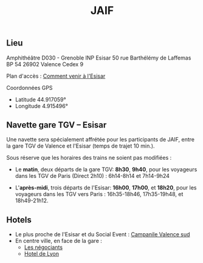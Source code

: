 #+STARTUP: showall
#+OPTIONS: toc:nil
#+title: JAIF

** Lieu

Amphithéâtre D030 - Grenoble INP Esisar
50 rue Barthélémy de Laffemas BP 54
26902 Valence Cedex 9

Plan d'accès :  [[file:media/Esisar - PLAN.pdf][Comment venir à l'Esisar]]

Coordonnées GPS
- Latitude 44.917059°
- Longitude 4.915496°

** Navette gare TGV -- Esisar

Une navette sera spécialement affrétée pour les participants de JAIF,
entre la gare TGV de Valence et l'Esisar (temps de trajet 10 min.).

Sous réserve que les horaires des trains ne soient pas modifiées :

- Le *matin*, deux départs de la gare TGV: *8h30*,  *9h40*,
  pour les voyageurs dans les TGV de Paris (Direct 2h10) : 6h14-8h14 et 7h14-9h24

- L'*après-midi*, trois départs de l'Esisar: *16h00*, *17h00*, et *18h20*,
  pour les voyageurs dans les TGV vers Paris : 16h35-18h46, 17h35-19h48, et 18h49-21h12.

** Hotels

- Le plus proche de l'Esisar et du Social Event : [[https://valence-sud.campanile.com][Campanile Valence sud]]
- En centre ville, en face de la gare :
  - [[https://www.hotel-les-negociants.com][Les négociants]]
  - [[https://www.hotel-de-lyon.fr/][Hotel de Lyon]]
